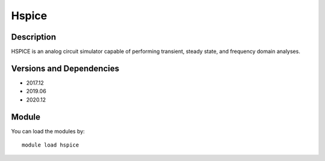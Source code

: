 .. _backbone-label:

Hspice
==============================

Description
~~~~~~~~
HSPICE is an analog circuit simulator capable of performing transient, steady state, and frequency domain analyses.

Versions and Dependencies
~~~~~~~~
- 2017.12
- 2019.06
- 2020.12

Module
~~~~~~~~
You can load the modules by::

    module load hspice

